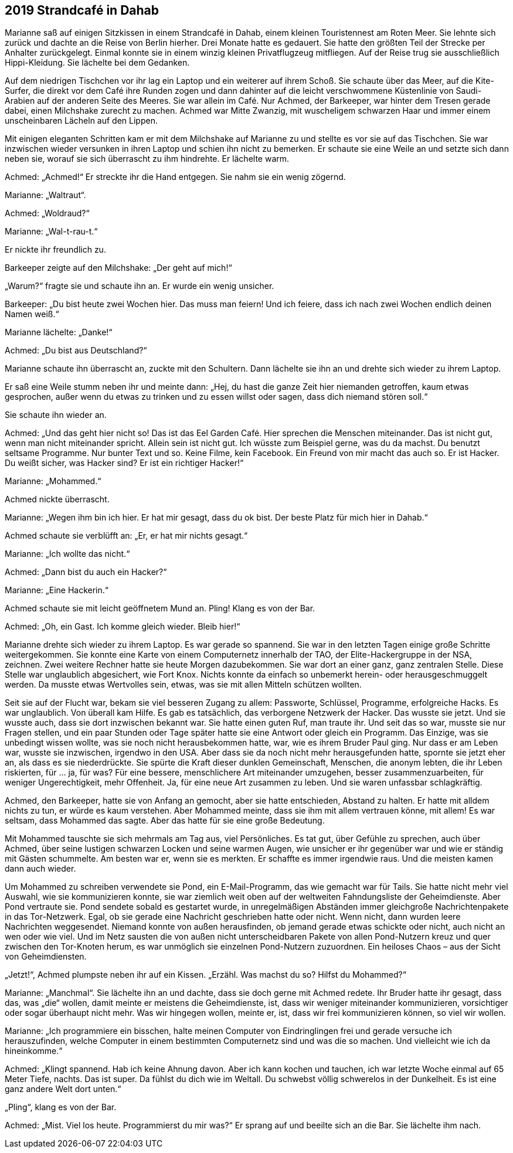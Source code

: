 == [big-number]#2019# Strandcafé in Dahab

[text-caps]#Marianne saß auf# einigen Sitzkissen in einem Strandcafé in Dahab, einem kleinen Touristennest am Roten Meer.
Sie lehnte sich zurück und dachte an die Reise von Berlin hierher.
Drei Monate hatte es gedauert.
Sie hatte den größten Teil der Strecke per Anhalter zurückgelegt.
Einmal konnte sie in einem winzig kleinen Privatflugzeug mitfliegen.
Auf der Reise trug sie ausschließlich Hippi-Kleidung.
Sie lächelte bei dem Gedanken.

Auf dem niedrigen Tischchen vor ihr lag ein Laptop und ein weiterer auf ihrem Schoß.
Sie schaute über das Meer, auf die Kite-Surfer, die direkt vor dem Café ihre Runden zogen und dann dahinter auf die leicht verschwommene Küstenlinie von Saudi-Arabien auf der anderen Seite des Meeres.
Sie war allein im Café.
Nur Achmed, der Barkeeper, war hinter dem Tresen gerade dabei, einen Milchshake zurecht zu machen.
Achmed war Mitte Zwanzig, mit wuscheligem schwarzen Haar und immer einem unscheinbaren Lächeln auf den Lippen.

Mit einigen eleganten Schritten kam er mit dem Milchshake auf Marianne zu und stellte es vor sie auf das Tischchen.
Sie war inzwischen wieder versunken in ihren Laptop und schien ihn nicht zu bemerken.
Er schaute sie eine Weile an und setzte sich dann neben sie, worauf sie sich überrascht zu ihm hindrehte.
Er lächelte warm.

Achmed: „Achmed!“ Er streckte ihr die Hand entgegen.
Sie nahm sie ein wenig zögernd.

Marianne: „Waltraut“.

Achmed: „Woldraud?“

Marianne: „Wal-t-rau-t.“

Er nickte ihr freundlich zu.

Barkeeper zeigte auf den Milchshake: „Der geht auf mich!“

„Warum?“ fragte sie und schaute ihn an.
Er wurde ein wenig unsicher.

Barkeeper: „Du bist heute zwei Wochen hier.
Das muss man feiern! Und ich feiere, dass ich nach zwei Wochen endlich deinen Namen weiß.“

Marianne lächelte: „Danke!“

Achmed: „Du bist aus Deutschland?“

Marianne schaute ihn überrascht an, zuckte mit den Schultern.
Dann lächelte sie ihn an und drehte sich wieder zu ihrem Laptop.

Er saß eine Weile stumm neben ihr und meinte dann: „Hej, du hast die ganze Zeit hier niemanden getroffen, kaum etwas gesprochen, außer wenn du etwas zu trinken und zu essen willst oder sagen, dass dich niemand stören soll.“

Sie schaute ihn wieder an.

Achmed: „Und das geht hier nicht so! Das ist das Eel Garden Café.
Hier sprechen die Menschen miteinander.
Das ist nicht gut, wenn man nicht miteinander spricht.
Allein sein ist nicht gut.
Ich wüsste zum Beispiel gerne, was du da machst.
Du benutzt seltsame Programme.
Nur bunter Text und so.
Keine Filme, kein Facebook.
Ein Freund von mir macht das auch so.
Er ist Hacker.
Du weißt sicher, was Hacker sind? Er ist ein richtiger Hacker!“

Marianne: „Mohammed.“

Achmed nickte überrascht.

Marianne: „Wegen ihm bin ich hier.
Er hat mir gesagt, dass du ok bist.
Der beste Platz für mich hier in Dahab.“

Achmed schaute sie verblüfft an: „Er, er hat mir nichts gesagt.“

Marianne: „Ich wollte das nicht.“

Achmed: „Dann bist du auch ein Hacker?“

Marianne: „Eine Hackerin.“

Achmed schaute sie mit leicht geöffnetem Mund an.
Pling! Klang es von der Bar.

Achmed: „Oh, ein Gast.
Ich komme gleich wieder.
Bleib hier!“

Marianne drehte sich wieder zu ihrem Laptop.
Es war gerade so spannend.
Sie war in den letzten Tagen einige große Schritte weitergekommen.
Sie konnte eine Karte von einem Computernetz innerhalb der TAO, der Elite-Hackergruppe in der NSA, zeichnen.
Zwei weitere Rechner hatte sie heute Morgen dazubekommen.
Sie war dort an einer ganz, ganz zentralen Stelle.
Diese Stelle war unglaublich abgesichert, wie Fort Knox.
Nichts konnte da einfach so unbemerkt herein- oder herausgeschmuggelt werden.
Da musste etwas Wertvolles sein, etwas, was sie mit allen Mitteln schützen wollten.

Seit sie auf der Flucht war, bekam sie viel besseren Zugang zu allem: Passworte, Schlüssel, Programme, erfolgreiche Hacks.
Es war unglaublich.
Von überall kam Hilfe.
Es gab es tatsächlich, das verborgene Netzwerk der Hacker.
Das wusste sie jetzt.
Und sie wusste auch, dass sie dort inzwischen bekannt war.
Sie hatte einen guten Ruf, man traute ihr.
Und seit das so war, musste sie nur Fragen stellen, und ein paar Stunden oder Tage später hatte sie eine Antwort oder gleich ein Programm.
Das Einzige, was sie unbedingt wissen wollte, was sie noch nicht herausbekommen hatte, war, wie es ihrem Bruder Paul ging.
Nur dass er am Leben war, wusste sie inzwischen, irgendwo in den USA.
Aber dass sie da noch nicht mehr herausgefunden hatte, spornte sie jetzt eher an, als dass es sie niederdrückte.
Sie spürte die Kraft dieser dunklen Gemeinschaft, Menschen, die anonym lebten, die ihr Leben riskierten, für … ja, für was? Für eine bessere, menschlichere Art miteinander umzugehen, besser zusammenzuarbeiten, für weniger Ungerechtigkeit, mehr Offenheit.
Ja, für eine neue Art zusammen zu leben.
Und sie waren unfassbar schlagkräftig.

Achmed, den Barkeeper, hatte sie von Anfang an gemocht, aber sie hatte entschieden, Abstand zu halten.
Er hatte mit alldem nichts zu tun, er würde es kaum verstehen.
Aber Mohammed meinte, dass sie ihm mit allem vertrauen könne, mit allem! Es war seltsam, dass Mohammed das sagte.
Aber das hatte für sie eine große Bedeutung.

Mit Mohammed tauschte sie sich mehrmals am Tag aus, viel Persönliches.
Es tat gut, über Gefühle zu sprechen, auch über Achmed, über seine lustigen schwarzen Locken und seine warmen Augen, wie unsicher er ihr gegenüber war und wie er ständig mit Gästen schummelte.
Am besten war er, wenn sie es merkten.
Er schaffte es immer irgendwie raus.
Und die meisten kamen dann auch wieder.

Um Mohammed zu schreiben verwendete sie Pond, ein E-Mail-Programm, das wie gemacht war für Tails.
Sie hatte nicht mehr viel Auswahl, wie sie kommunizieren konnte, sie war ziemlich weit oben auf der weltweiten Fahndungsliste der Geheimdienste.
Aber Pond vertraute sie.
Pond sendete sobald es gestartet wurde, in unregelmäßigen Abständen immer gleichgroße Nachrichtenpakete in das Tor-Netzwerk.
Egal, ob sie gerade eine Nachricht geschrieben hatte oder nicht.
Wenn nicht, dann wurden leere Nachrichten weggesendet.
Niemand konnte von außen herausfinden, ob jemand gerade etwas schickte oder nicht, auch nicht an wen oder wie viel.
Und im Netz sausten die von außen nicht unterscheidbaren Pakete von allen Pond-Nutzern kreuz und quer zwischen den Tor-Knoten herum, es war unmöglich sie einzelnen Pond-Nutzern zuzuordnen.
Ein heiloses Chaos – aus der Sicht von Geheimdiensten.

„Jetzt!“, Achmed plumpste neben ihr auf ein Kissen.
„Erzähl.
Was machst du so? Hilfst du Mohammed?“

Marianne: „Manchmal“.
Sie lächelte ihn an und dachte, dass sie doch gerne mit Achmed redete.
Ihr Bruder hatte ihr gesagt, dass das, was „die“ wollen, damit meinte er meistens die Geheimdienste, ist, dass wir weniger miteinander kommunizieren, vorsichtiger oder sogar überhaupt nicht mehr.
Was wir hingegen wollen, meinte er, ist, dass wir frei kommunizieren können, so viel wir wollen.

Marianne: „Ich programmiere ein bisschen, halte meinen Computer von Eindringlingen frei und gerade versuche ich herauszufinden, welche Computer in einem bestimmten Computernetz sind und was die so machen.
Und vielleicht wie ich da hineinkomme.“

Achmed: „Klingt spannend.
Hab ich keine Ahnung davon.
Aber ich kann kochen und tauchen, ich war letzte Woche einmal auf 65 Meter Tiefe, nachts.
Das ist super.
Da fühlst du dich wie im Weltall.
Du schwebst völlig schwerelos in der Dunkelheit.
Es ist eine ganz andere Welt dort unten.“

„Pling“, klang es von der Bar.

Achmed: „Mist.
Viel los heute.
Programmierst du mir was?“ Er sprang auf und beeilte sich an die Bar.
Sie lächelte ihm nach.
